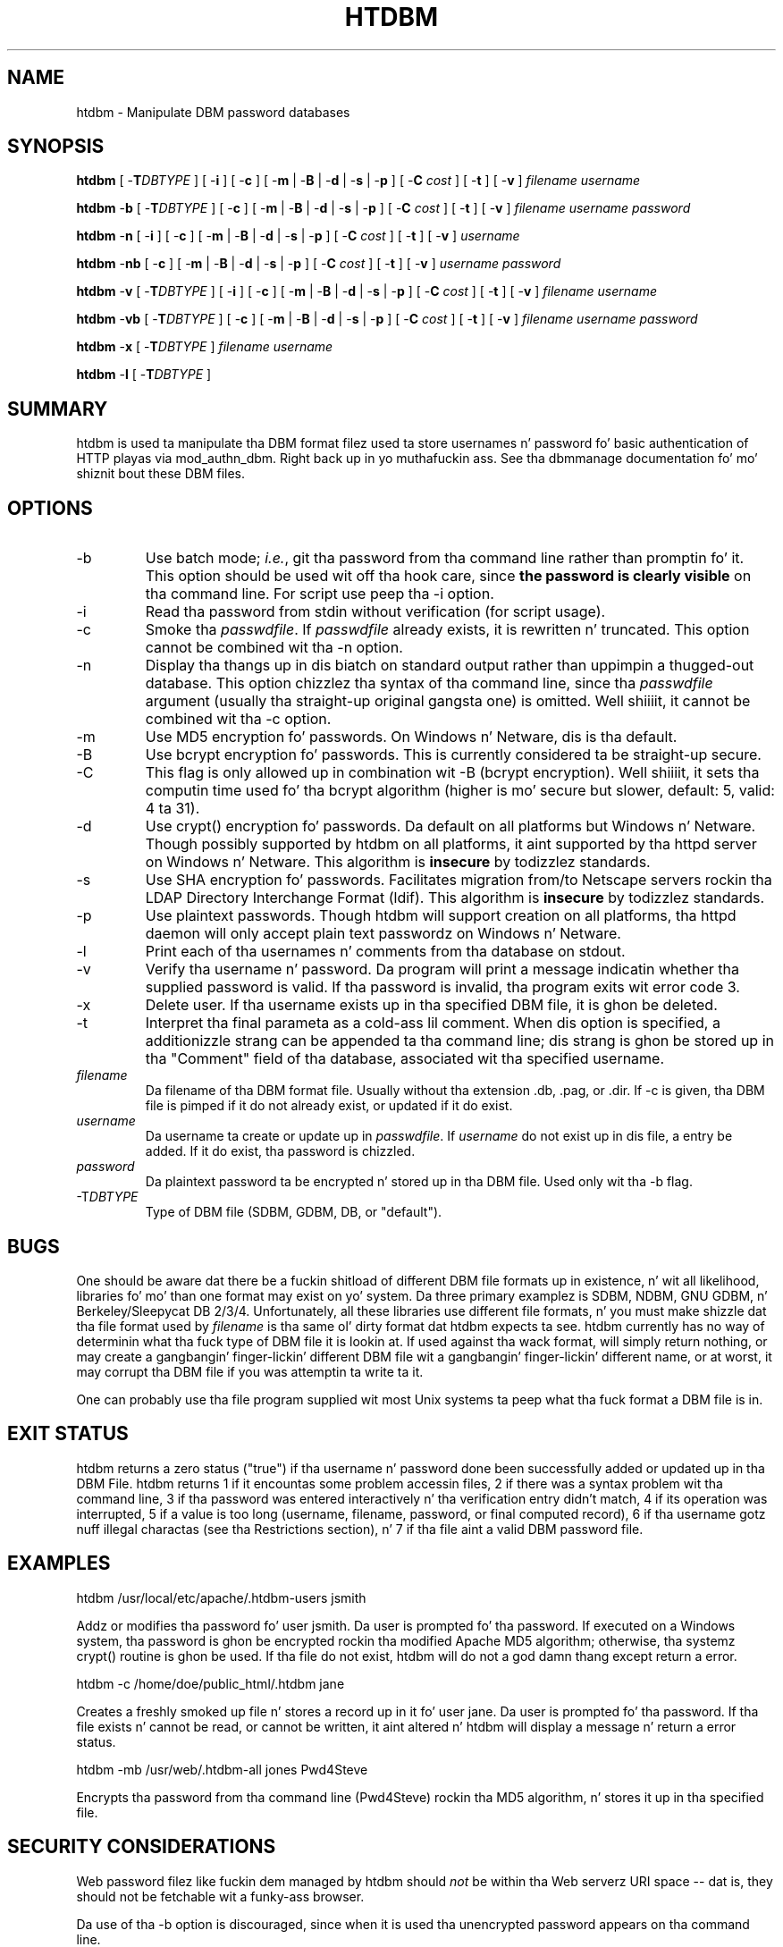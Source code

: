 .\" XXXXXXXXXXXXXXXXXXXXXXXXXXXXXXXXXXXXXXX
.\" DO NOT EDIT! Generated from XML source.
.\" XXXXXXXXXXXXXXXXXXXXXXXXXXXXXXXXXXXXXXX
.de Sh \" Subsection
.br
.if t .Sp
.ne 5
.PP
\fB\\$1\fR
.PP
..
.de Sp \" Vertical space (when we can't use .PP)
.if t .sp .5v
.if n .sp
..
.de Ip \" List item
.br
.ie \\n(.$>=3 .ne \\$3
.el .ne 3
.IP "\\$1" \\$2
..
.TH "HTDBM" 1 "2012-12-12" "Apache HTTP Server" "htdbm"

.SH NAME
htdbm \- Manipulate DBM password databases

.SH "SYNOPSIS"
 
.PP
\fBhtdbm\fR [ -\fBT\fR\fIDBTYPE\fR ] [ -\fBi\fR ] [ -\fBc\fR ] [ -\fBm\fR | -\fBB\fR | -\fBd\fR | -\fBs\fR | -\fBp\fR ] [ -\fBC\fR \fIcost\fR ] [ -\fBt\fR ] [ -\fBv\fR ] \fIfilename\fR \fIusername\fR
 
.PP
\fBhtdbm\fR -\fBb\fR [ -\fBT\fR\fIDBTYPE\fR ] [ -\fBc\fR ] [ -\fBm\fR | -\fBB\fR | -\fBd\fR | -\fBs\fR | -\fBp\fR ] [ -\fBC\fR \fIcost\fR ] [ -\fBt\fR ] [ -\fBv\fR ] \fIfilename\fR \fIusername\fR \fIpassword\fR
 
.PP
\fBhtdbm\fR -\fBn\fR [ -\fBi\fR ] [ -\fBc\fR ] [ -\fBm\fR | -\fBB\fR | -\fBd\fR | -\fBs\fR | -\fBp\fR ] [ -\fBC\fR \fIcost\fR ] [ -\fBt\fR ] [ -\fBv\fR ] \fIusername\fR
 
.PP
\fBhtdbm\fR -\fBnb\fR [ -\fBc\fR ] [ -\fBm\fR | -\fBB\fR | -\fBd\fR | -\fBs\fR | -\fBp\fR ] [ -\fBC\fR \fIcost\fR ] [ -\fBt\fR ] [ -\fBv\fR ] \fIusername\fR \fIpassword\fR
 
.PP
\fBhtdbm\fR -\fBv\fR [ -\fBT\fR\fIDBTYPE\fR ] [ -\fBi\fR ] [ -\fBc\fR ] [ -\fBm\fR | -\fBB\fR | -\fBd\fR | -\fBs\fR | -\fBp\fR ] [ -\fBC\fR \fIcost\fR ] [ -\fBt\fR ] [ -\fBv\fR ] \fIfilename\fR \fIusername\fR
 
.PP
\fBhtdbm\fR -\fBvb\fR [ -\fBT\fR\fIDBTYPE\fR ] [ -\fBc\fR ] [ -\fBm\fR | -\fBB\fR | -\fBd\fR | -\fBs\fR | -\fBp\fR ] [ -\fBC\fR \fIcost\fR ] [ -\fBt\fR ] [ -\fBv\fR ] \fIfilename\fR \fIusername\fR \fIpassword\fR
 
.PP
\fBhtdbm\fR -\fBx\fR [ -\fBT\fR\fIDBTYPE\fR ] \fIfilename\fR \fIusername\fR
 
.PP
\fBhtdbm\fR -\fBl\fR [ -\fBT\fR\fIDBTYPE\fR ]
 

.SH "SUMMARY"
 
.PP
htdbm is used ta manipulate tha DBM format filez used ta store usernames n' password fo' basic authentication of HTTP playas via mod_authn_dbm\&. Right back up in yo muthafuckin ass. See tha dbmmanage documentation fo' mo' shiznit bout these DBM files\&.
 

.SH "OPTIONS"
 
 
.TP
-b
Use batch mode; \fIi\&.e\&.\fR, git tha password from tha command line rather than promptin fo' it\&. This option should be used wit off tha hook care, since \fBthe password is clearly visible\fR on tha command line\&. For script use peep tha -i option\&.  
.TP
-i
Read tha password from stdin without verification (for script usage)\&.  
.TP
-c
Smoke tha \fIpasswdfile\fR\&. If \fIpasswdfile\fR already exists, it is rewritten n' truncated\&. This option cannot be combined wit tha -n option\&.  
.TP
-n
Display tha thangs up in dis biatch on standard output rather than uppimpin a thugged-out database\&. This option chizzlez tha syntax of tha command line, since tha \fIpasswdfile\fR argument (usually tha straight-up original gangsta one) is omitted\&. Well shiiiit, it cannot be combined wit tha -c option\&.  
.TP
-m
Use MD5 encryption fo' passwords\&. On Windows n' Netware, dis is tha default\&.  
.TP
-B
Use bcrypt encryption fo' passwords\&. This is currently considered ta be straight-up secure\&.  
.TP
-C
This flag is only allowed up in combination wit -B (bcrypt encryption)\&. Well shiiiit, it sets tha computin time used fo' tha bcrypt algorithm (higher is mo' secure but slower, default: 5, valid: 4 ta 31)\&.  
.TP
-d
Use crypt() encryption fo' passwords\&. Da default on all platforms but Windows n' Netware\&. Though possibly supported by htdbm on all platforms, it aint supported by tha httpd server on Windows n' Netware\&. This algorithm is \fBinsecure\fR by todizzlez standards\&.  
.TP
-s
Use SHA encryption fo' passwords\&. Facilitates migration from/to Netscape servers rockin tha LDAP Directory Interchange Format (ldif)\&. This algorithm is \fBinsecure\fR by todizzlez standards\&.  
.TP
-p
Use plaintext passwords\&. Though htdbm will support creation on all platforms, tha httpd daemon will only accept plain text passwordz on Windows n' Netware\&.  
.TP
-l
Print each of tha usernames n' comments from tha database on stdout\&.  
.TP
-v
Verify tha username n' password\&. Da program will print a message indicatin whether tha supplied password is valid\&. If tha password is invalid, tha program exits wit error code 3\&.  
.TP
-x
Delete user\&. If tha username exists up in tha specified DBM file, it is ghon be deleted\&.  
.TP
-t
Interpret tha final parameta as a cold-ass lil comment\&. When dis option is specified, a additionizzle strang can be appended ta tha command line; dis strang is ghon be stored up in tha "Comment" field of tha database, associated wit tha specified username\&.  
.TP
\fIfilename\fR
Da filename of tha DBM format file\&. Usually without tha extension \&.db, \&.pag, or \&.dir\&. If -c is given, tha DBM file is pimped if it do not already exist, or updated if it do exist\&.  
.TP
\fIusername\fR
Da username ta create or update up in \fIpasswdfile\fR\&. If \fIusername\fR do not exist up in dis file, a entry be added\&. If it do exist, tha password is chizzled\&.  
.TP
\fIpassword\fR
Da plaintext password ta be encrypted n' stored up in tha DBM file\&. Used only wit tha -b flag\&.  
.TP
-T\fIDBTYPE\fR
Type of DBM file (SDBM, GDBM, DB, or "default")\&.  
 
.SH "BUGS"
 
.PP
One should be aware dat there be a fuckin shitload of different DBM file formats up in existence, n' wit all likelihood, libraries fo' mo' than one format may exist on yo' system\&. Da three primary examplez is SDBM, NDBM, GNU GDBM, n' Berkeley/Sleepycat DB 2/3/4\&. Unfortunately, all these libraries use different file formats, n' you must make shizzle dat tha file format used by \fIfilename\fR is tha same ol' dirty format dat htdbm expects ta see\&. htdbm currently has no way of determinin what tha fuck type of DBM file it is lookin at\&. If used against tha wack format, will simply return nothing, or may create a gangbangin' finger-lickin' different DBM file wit a gangbangin' finger-lickin' different name, or at worst, it may corrupt tha DBM file if you was attemptin ta write ta it\&.
 
.PP
One can probably use tha file program supplied wit most Unix systems ta peep what tha fuck format a DBM file is in\&.
 
.SH "EXIT STATUS"
 
.PP
htdbm returns a zero status ("true") if tha username n' password done been successfully added or updated up in tha DBM File\&. htdbm returns 1 if it encountas some problem accessin files, 2 if there was a syntax problem wit tha command line, 3 if tha password was entered interactively n' tha verification entry didn't match, 4 if its operation was interrupted, 5 if a value is too long (username, filename, password, or final computed record), 6 if tha username gotz nuff illegal charactas (see tha Restrictions section), n' 7 if tha file aint a valid DBM password file\&.
 
.SH "EXAMPLES"
 
.nf

      htdbm /usr/local/etc/apache/\&.htdbm-users jsmith
    
.fi
 
.PP
Addz or modifies tha password fo' user jsmith\&. Da user is prompted fo' tha password\&. If executed on a Windows system, tha password is ghon be encrypted rockin tha modified Apache MD5 algorithm; otherwise, tha systemz crypt() routine is ghon be used\&. If tha file do not exist, htdbm will do not a god damn thang except return a error\&.
 
.nf

      htdbm -c /home/doe/public_html/\&.htdbm jane
    
.fi
 
.PP
Creates a freshly smoked up file n' stores a record up in it fo' user jane\&. Da user is prompted fo' tha password\&. If tha file exists n' cannot be read, or cannot be written, it aint altered n' htdbm will display a message n' return a error status\&.
 
.nf

      htdbm -mb /usr/web/\&.htdbm-all jones Pwd4Steve
    
.fi
 
.PP
Encrypts tha password from tha command line (Pwd4Steve) rockin tha MD5 algorithm, n' stores it up in tha specified file\&.
 
.SH "SECURITY CONSIDERATIONS"
 
.PP
Web password filez like fuckin dem managed by htdbm should \fInot\fR be within tha Web serverz URI space -- dat is, they should not be fetchable wit a funky-ass browser\&.
 
.PP
Da use of tha -b option is discouraged, since when it is used tha unencrypted password appears on tha command line\&.
 
.PP
When rockin tha crypt() algorithm, note dat only tha straight-up original gangsta 8 charactaz of tha password is used ta form tha password\&. If tha supplied password is longer, tha extra charactas is ghon be silently discarded\&.
 
.PP
Da SHA encryption format do not use salting: fo' a given password, there is only one encrypted representation\&. Da crypt() n' MD5 formats permute tha representation by prependin a random salt string, ta make doggtionary attacks against tha passwordz mo' difficult\&.
 
.PP
Da SHA n' crypt() formats is insecure by todizzlez standards\&.
 
.SH "RESTRICTIONS"
 
.PP
On tha Windows platform, passwordz encrypted wit htdbm is limited ta no mo' than 255 charactas up in length\&. Longer passwordz is ghon be truncated ta 255 characters\&.
 
.PP
Da MD5 algorithm used by htdbm is specific ta tha Apache software; passwordz encrypted rockin it aint gonna be usable wit other Web servers\&.
 
.PP
Usernames is limited ta 255 bytes n' may not include tha characta :\&.
 
